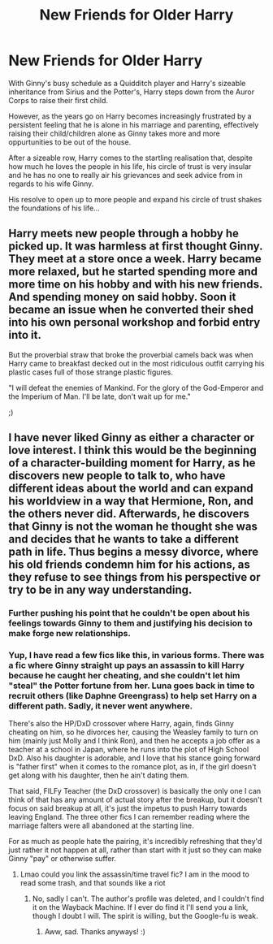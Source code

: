 #+TITLE: New Friends for Older Harry

* New Friends for Older Harry
:PROPERTIES:
:Author: RowanWinterlace
:Score: 39
:DateUnix: 1621981202.0
:DateShort: 2021-May-26
:FlairText: Prompt
:END:
With Ginny's busy schedule as a Quidditch player and Harry's sizeable inheritance from Sirius and the Potter's, Harry steps down from the Auror Corps to raise their first child.

However, as the years go on Harry becomes increasingly frustrated by a persistent feeling that he is alone in his marriage and parenting, effectively raising their child/children alone as Ginny takes more and more oppurtunities to be out of the house.

After a sizeable row, Harry comes to the startling realisation that, despite how much he loves the people in his life, his circle of trust is very insular and he has no one to really air his grievances and seek advice from in regards to his wife Ginny.

His resolve to open up to more people and expand his circle of trust shakes the foundations of his life...


** Harry meets new people through a hobby he picked up. It was harmless at first thought Ginny. They meet at a store once a week. Harry became more relaxed, but he started spending more and more time on his hobby and with his new friends. And spending money on said hobby. Soon it became an issue when he converted their shed into his own personal workshop and forbid entry into it.

But the proverbial straw that broke the proverbial camels back was when Harry came to breakfast decked out in the most ridiculous outfit carrying his plastic cases full of those strange plastic figures.

"I will defeat the enemies of Mankind. For the glory of the God-Emperor and the Imperium of Man. I'll be late, don't wait up for me."

;)
:PROPERTIES:
:Author: JibrilAngelos
:Score: 6
:DateUnix: 1622060537.0
:DateShort: 2021-May-27
:END:


** I have never liked Ginny as either a character or love interest. I think this would be the beginning of a character-building moment for Harry, as he discovers new people to talk to, who have different ideas about the world and can expand his worldview in a way that Hermione, Ron, and the others never did. Afterwards, he discovers that Ginny is not the woman he thought she was and decides that he wants to take a different path in life. Thus begins a messy divorce, where his old friends condemn him for his actions, as they refuse to see things from his perspective or try to be in any way understanding.
:PROPERTIES:
:Author: MartianGod21
:Score: 8
:DateUnix: 1621989123.0
:DateShort: 2021-May-26
:END:

*** Further pushing his point that he couldn't be open about his feelings towards Ginny to them and justifying his decision to make forge new relationships.
:PROPERTIES:
:Author: RowanWinterlace
:Score: 9
:DateUnix: 1621990223.0
:DateShort: 2021-May-26
:END:


*** Yup, I have read a few fics like this, in various forms. There was a fic where Ginny straight up pays an assassin to kill Harry because he caught her cheating, and she couldn't let him "steal" the Potter fortune from her. Luna goes back in time to recruit others (like Daphne Greengrass) to help set Harry on a different path. Sadly, it never went anywhere.

There's also the HP/DxD crossover where Harry, again, finds Ginny cheating on him, so he divorces her, causing the Weasley family to turn on him (mainly just Molly and I think Ron), and then he accepts a job offer as a teacher at a school in Japan, where he runs into the plot of High School DxD. Also his daughter is adorable, and I love that his stance going forward is "father first" when it comes to the romance plot, as in, if the girl doesn't get along with his daughter, then he ain't dating them.

That said, FILFy Teacher (the DxD crossover) is basically the only one I can think of that has any amount of actual story after the breakup, but it doesn't focus on said breakup at all, it's just the impetus to push Harry towards leaving England. The three other fics I can remember reading where the marriage falters were all abandoned at the starting line.

For as much as people hate the pairing, it's incredibly refreshing that they'd just rather it not happen at all, rather than start with it just so they can make Ginny "pay" or otherwise suffer.
:PROPERTIES:
:Author: SuperBigMac
:Score: 6
:DateUnix: 1621992256.0
:DateShort: 2021-May-26
:END:

**** Lmao could you link the assassin/time travel fic? I am in the mood to read some trash, and that sounds like a riot
:PROPERTIES:
:Author: account_394
:Score: 3
:DateUnix: 1622039859.0
:DateShort: 2021-May-26
:END:

***** No, sadly I can't. The author's profile was deleted, and I couldn't find it on the Wayback Machine. If I ever do find it I'll send you a link, though I doubt I will. The spirit is willing, but the Google-fu is weak.
:PROPERTIES:
:Author: SuperBigMac
:Score: 3
:DateUnix: 1622043627.0
:DateShort: 2021-May-26
:END:

****** Aww, sad. Thanks anyways! :)
:PROPERTIES:
:Author: account_394
:Score: 1
:DateUnix: 1622063682.0
:DateShort: 2021-May-27
:END:

